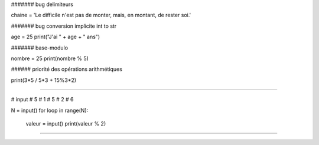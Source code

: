 

####### bug delimiteurs

chaine = 'Le difficile n'est pas de monter, mais, en montant, de rester soi.'

####### bug conversion implicite int to str

age = 25
print("J'ai " + age + " ans")

####### base-modulo

nombre = 25
print(nombre % 5)

###### priorité des opérations arithmétiques

print(3*5 / 5*3 + 15%3*2)

###### 

# input
# 5
# 1
# 5
# 2
# 6

N = input()
for loop in range(N):
    valeur = input()
    print(valeur % 2)

######

